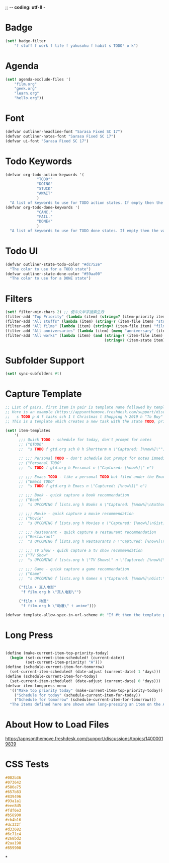 ;; -*- coding: utf-8 -*
* Badge
#+BEGIN_SRC scheme
  (set! badge-filter
      "f stuff f work f life f yakusoku f habit s TODO° o k")
#+END_SRC
* Agenda
#+BEGIN_SRC scheme
  (set! agenda-exclude-files '(
      "film.org"
      "geek.org"
      "learn.org"
      "hello.org"))
#+END_SRC
* Font
#+BEGIN_SRC scheme
  (defvar outliner-headline-font "Sarasa Fixed SC 17")
  (defvar outliner-notes-font "Sarasa Fixed SC 17")
  (defvar ui-font "Sarasa Fixed SC 17")
#+END_SRC
* Todo Keywords
#+begin_src scheme
  (defvar org-todo-action-keywords '(
                "TODO°"
                "DOING"
                "STUCK"
                "AWAIT"
                )
    "A list of keywords to use for TODO action states. If empty then the value entered on the Settings tab is used.")
  (defvar org-todo-done-keywords '(
                "CANC."
                "FAIL."
                "DONE√"
                )
    "A list of keywords to use for TODO done states. If empty then the value entered on the Settings tab is used.")
#+end_src
* Todo UI
#+begin_src scheme
  (defvar outliner-state-todo-color "#dc752e"
    "The color to use for a TODO state")
  (defvar outliner-state-done-color "#59aa00"
    "The color to use for a DONE state")
#+end_src
* Filters
#+begin_src scheme
    (set! filter-min-chars 2) ;; 使中文单字搜索生效
    (filter-add "Top Priority" (lambda (item) (string=? (item-priority item) "A"))) ;; A优先级任务
    (filter-add "All stuffs" (lambda (item) (string=? (item-file item) "stuff.org"))) ;; stuff.org
    (filter-add "All films" (lambda (item) (string=? (item-file item) "film.org"))) ;; film.org
    (filter-add "All anniversaries" (lambda (item) (memq "anniversary" (item-tags item))))
    (filter-add "All works" (lambda (item) (and (string=? (item-file item) "work.org")
                                                (string=? (item-state item) "TODO°"))))
#+end_src
* Subfolder Support
#+begin_src scheme
  (set! sync-subfolders #t)
#+end_src
* Capture Template
#+begin_src scheme
  ;; List of pairs, first item in pair is template name followed by template definition. Templates can also be defined using a beorg extension.
  ;; Here is an example (https://appsonthemove.freshdesk.com/support/discussions/topics/14000015064):
  ;;   s TODO p A f tasks sch 1 t Christmas t Shopping h 2019 h "To Buy"
  ;; This is a template which creates a new task with the state TODO, priority A, in the file tasks, with a scheduled date of tomorrow, the tags Christmas and Shopping, filed under 2019 > To Buy

  (set! item-templates
      '(
        ;;; Quick TODO - schedule for today, don't prompt for notes
        ;; ("QTODO"
        ;;  "s TODO f gtd.org sch 0 h Shortterm n \"Captured: [%now%]\"")

        ;; ;;; Personal TODO - don't schedule but prompt for notes immediately
        ;; ("Personal TODO"
        ;;  "s TODO f gtd.org h Personal n \"Captured: [%now%]\" e")

        ;; ;;; Emacs TODO - like a personal TODO but filed under the Emacs subtree
        ;; ("Emacs TODO"
        ;;  "s TODO f gtd.org h Emacs n \"Captured: [%now%]\" e")

        ;; ;;; Book - quick capture a book recommendation
        ;; ("Book"
        ;;  "s UPCOMING f lists.org h Books n \"Captured: [%now%]\nAuthor(s):\nGist:\nSource:\" e")

        ;; ;;; Movie - quick capture a movie recommendation
        ;; ("Movie"
        ;;  "s UPCOMING f lists.org h Movies n \"Captured: [%now%]\nGist:\nSource:\" e")

        ;; ;;; Restaurant - quick capture a restaurant recommendation
        ;; ("Restaurant"
        ;;  "s UPCOMING f lists.org h Restaurants n \"Captured: [%now%]\nRecommended Dishes:\nSource:\" e")

        ;; ;;; TV Show - quick capture a tv show recommendation
        ;; ("TV Show"
        ;;  "s UPCOMING f lists.org h \"TV Shows\" n \"Captured: [%now%]\nGist:\nSource:\" e")

        ;; ;;; Game - quick capture a game recommendation
        ;; ("Game"
        ;;  "s UPCOMING f lists.org h Games n \"Captured: [%now%]\nGist:\nSource:\" e")

        ("film • 真人电影"
         "f film.org h \"真人电影\"")

        ("film • 动漫"
         "f film.org h \"动漫\" t anime")))

  (defvar template-allow-spec-in-url-scheme #t "If #t then the template parameter in the capture URL scheme can specify the template parameters and not just an existing template")

#+end_src
* Long Press
#+BEGIN_SRC scheme

(define (make-current-item-top-priority-today)
  (begin (set-current-item-scheduled! (current-date))
         (set-current-item-priority! "A")))
(define (schedule-current-item-for-tomorrow)
  (set-current-item-scheduled! (date-adjust (current-date) 1 'days)))
(define (schedule-current-item-for-today)
  (set-current-item-scheduled! (date-adjust (current-date) 0 'days)))
(defvar item-longpress-menu
  '(("Make top priority today" (make-current-item-top-priority-today))
    ("Schedule for today" (schedule-current-item-for-today))
    ("Schedule for tomorrow" (schedule-current-item-for-tomorrow)))
  "The items defined here are shown when long-pressing an item on the Agenda or Tasks tab.")
#+END_SRC
* About How to Load Files
https://appsonthemove.freshdesk.com/support/discussions/topics/14000019839
* CSS Tests
#+begin_src css
  #002b36
  #073642
  #586e75
  #657b83
  #839496
  #93a1a1
  #eee8d5
  #fdf6e3
  #b58900
  #cb4b16
  #dc322f
  #d33682
  #6c71c4
  #268bd2
  #2aa198
  #859900
#+end_src
*
